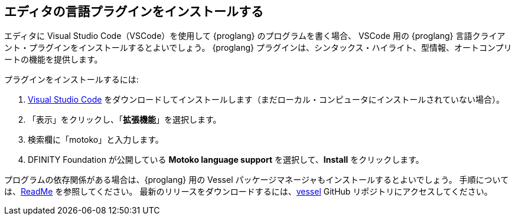 [[install-vscode]]
== エディタの言語プラグインをインストールする

エディタに Visual Studio Code（VSCode）を使用して {proglang} のプログラムを書く場合、 VSCode 用の {proglang} 言語クライアント・プラグインをインストールするとよいでしょう。
{proglang} プラグインは、シンタックス・ハイライト、型情報、オートコンプリートの機能を提供します。

プラグインをインストールするには:

. link:https://code.visualstudio.com/download[Visual Studio Code] をダウンロードしてインストールします（まだローカル・コンピュータにインストールされていない場合）。
. 「表示」をクリックし、「*拡張機能*」を選択します。
. 検索欄に「motoko」と入力します。
. DFINITY Foundation が公開している **Motoko language support** を選択して、**Install** をクリックします。

プログラムの依存関係がある場合は、{proglang} 用の Vessel パッケージマネージャもインストールするとよいでしょう。
手順については、link:https://github.com/kritzcreek/vessel[ReadMe] を参照してください。
最新のリリースをダウンロードするには、link:https://github.com/kritzcreek/vessel/releases[vessel] GitHub リポジトリにアクセスしてください。


////
[[install-vscode]]
== Install the language editor plug-in
If you are planning to write a program using {proglang} and use Visual Studio Code (VSCode) as your editor, you can install the {proglang} language client plug-in for VSCode.
The {proglang} plug-in provides syntax highlighting, type information, and auto-completion features.

To install the plug-in:

. Download and install link:https://code.visualstudio.com/download[Visual Studio Code], if it not already installed on your local computer.
. Click View, then select **Extensions**.
. Type `motoko` in the Search field.
. Select the **Motoko language support** published by DFINITY Foundation, then click **Install**.

If your program has dependencies, you might also want to install the Vessel package manager for {proglang}.
For instructions, see the link:https://github.com/kritzcreek/vessel[ReadMe].
To download the latest release, go to the link:https://github.com/kritzcreek/vessel/releases[vessel] GitHub repository.
////